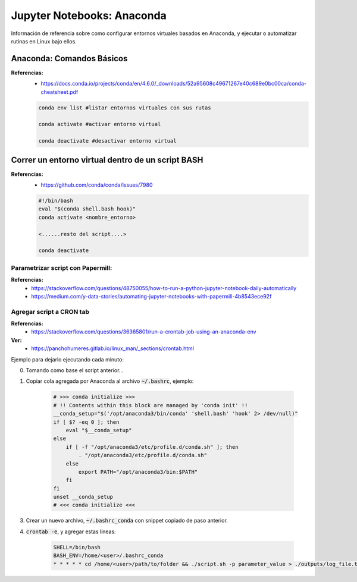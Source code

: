 =====================================
Jupyter Notebooks: Anaconda
=====================================

Información de referencia sobre como configurar entornos virtuales basados en Anaconda, y ejecutar o automatizar rutinas en Linux bajo ellos.

Anaconda: Comandos Básicos
-----------------------------

**Referencias:**
    - https://docs.conda.io/projects/conda/en/4.6.0/_downloads/52a95608c49671267e40c689e0bc00ca/conda-cheatsheet.pdf

    .. code-block:: bash

        conda env list #listar entornos virtuales con sus rutas 

        conda activate #activar entorno virtual
        
        conda deactivate #desactivar entorno virtual


Correr un entorno virtual **dentro** de un script **BASH**
-----------------------------------------------------------

**Referencias:**
    - https://github.com/conda/conda/issues/7980

    .. code-block:: bash

        #!/bin/bash
        eval "$(conda shell.bash hook)"
        conda activate <nombre_entorno>

        <......resto del script....>

        conda deactivate

Parametrizar script con Papermill:
^^^^^^^^^^^^^^^^^^^^^^^^^^^^^^^^^^^^

**Referencias:**
    - https://stackoverflow.com/questions/48750055/how-to-run-a-python-jupyter-notebook-daily-automatically
    
    - https://medium.com/y-data-stories/automating-jupyter-notebooks-with-papermill-4b8543ece92f

Agregar script a CRON tab
^^^^^^^^^^^^^^^^^^^^^^^^^^^^^^^^

**Referencias:**
    - https://stackoverflow.com/questions/36365801/run-a-crontab-job-using-an-anaconda-env

**Ver:**
    - https://panchohumeres.gitlab.io/linux_man/_sections/crontab.html

Ejemplo para dejarlo ejecutando cada minuto:

0. Tomando como base el script anterior...
1. Copiar cola agregada por Anaconda al archivo :code:`~/.bashrc`, ejemplo:

    .. code-block:: bash

        # >>> conda initialize >>>
        # !! Contents within this block are managed by 'conda init' !!
        __conda_setup="$('/opt/anaconda3/bin/conda' 'shell.bash' 'hook' 2> /dev/null)"
        if [ $? -eq 0 ]; then
            eval "$__conda_setup"
        else
            if [ -f "/opt/anaconda3/etc/profile.d/conda.sh" ]; then
                . "/opt/anaconda3/etc/profile.d/conda.sh"
            else
                export PATH="/opt/anaconda3/bin:$PATH"
            fi
        fi
        unset __conda_setup
        # <<< conda initialize <<<

3. Crear un nuevo archivo, :code:`~/.bashrc_conda` con snippet copiado de paso anterior.
4. :code:`crontab -e`, y agregar estas líneas:

    .. code-block:: bash

        SHELL=/bin/bash
        BASH_ENV=/home/<user>/.bashrc_conda
        * * * * * cd /home/<user>/path/to/folder && ./script.sh -p parameter_value > ./outputs/log_file.txt 2>&1
